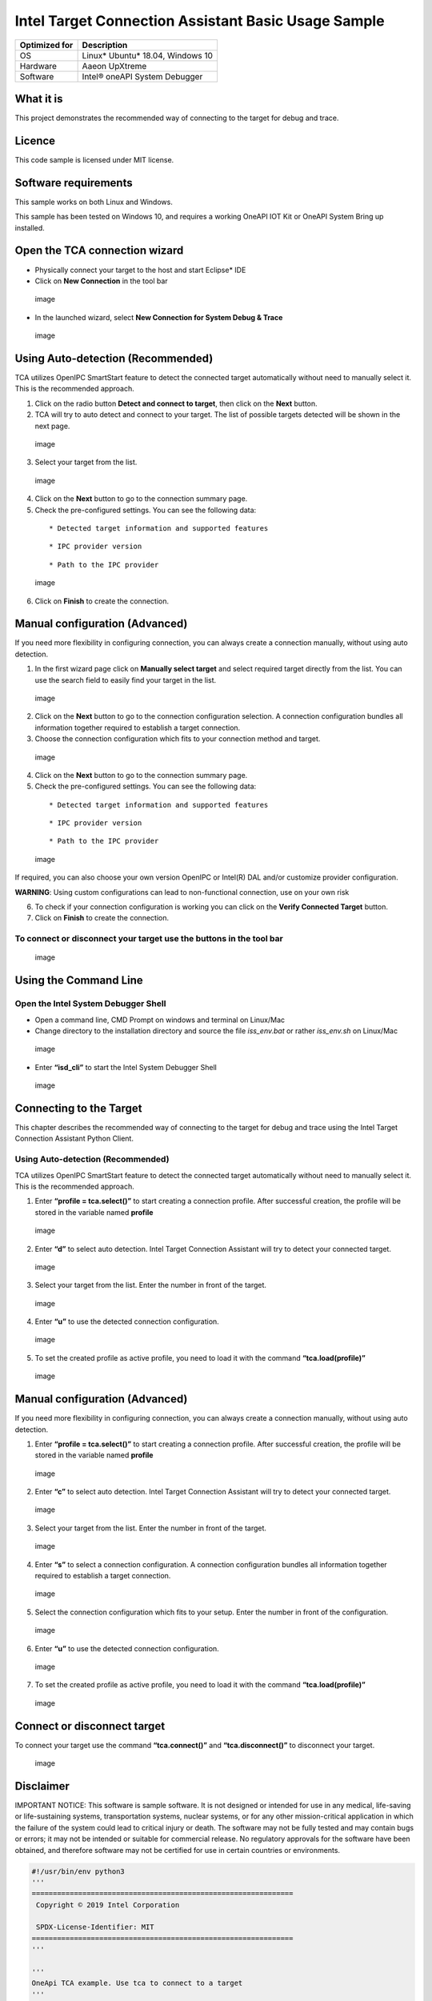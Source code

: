 
Intel Target Connection Assistant Basic Usage Sample
====================================================

+---------------+------------------------------------+
| Optimized for | Description                        |
+===============+====================================+
| OS            | Linux\* Ubuntu\* 18.04, Windows 10 |
+---------------+------------------------------------+
| Hardware      | Aaeon UpXtreme                     |
+---------------+------------------------------------+
| Software      | Intel® oneAPI System Debugger      |
+---------------+------------------------------------+

What it is
----------

This project demonstrates the recommended way of connecting to the
target for debug and trace.

Licence
-------

This code sample is licensed under MIT license.

Software requirements
---------------------

This sample works on both Linux and Windows.

This sample has been tested on Windows 10, and requires a working OneAPI
IOT Kit or OneAPI System Bring up installed.

Open the TCA connection wizard
------------------------------

-  Physically connect your target to the host and start Eclipse\* IDE

-  Click on **New Connection** in the tool bar

.. figure:: ./_tcaimages/new_connection.png
   :alt: image

   image

-  In the launched wizard, select **New Connection for System Debug &
   Trace**

.. figure:: ./_tcaimages/select_connection_wizard.png
   :alt: image

   image

Using Auto-detection (Recommended)
----------------------------------

TCA utilizes OpenIPC SmartStart feature to detect the connected target
automatically without need to manually select it. This is the
recommended approach.

1) Click on the radio button **Detect and connect to target**, then
   click on the **Next** button.

2) TCA will try to auto detect and connect to your target. The list of
   possible targets detected will be shown in the next page.

.. figure:: ./_tcaimages/detect_or_select.png
   :alt: image

   image

3) Select your target from the list.

.. figure:: ./_tcaimages/detect.png
   :alt: image

   image

4) Click on the **Next** button to go to the connection summary page.

5) Check the pre-configured settings. You can see the following data:

..

   ::

      * Detected target information and supported features

   ::

      * IPC provider version

..

   ::

      * Path to the IPC provider

.. figure:: ./_tcaimages/detect_overview.png
   :alt: image

   image

6) Click on **Finish** to create the connection.

Manual configuration (Advanced)
-------------------------------

If you need more flexibility in configuring connection, you can always
create a connection manually, without using auto detection.

1) In the first wizard page click on **Manually select target** and
   select required target directly from the list. You can use the search
   field to easily find your target in the list.

.. figure:: ./_tcaimages/select_target.png
   :alt: image

   image

2) Click on the **Next** button to go to the connection configuration
   selection. A connection configuration bundles all information
   together required to establish a target connection.

3) Choose the connection configuration which fits to your connection
   method and target.

.. figure:: ./_tcaimages/select_connection_configuration.png
   :alt: image

   image

4) Click on the **Next** button to go to the connection summary page.

5) Check the pre-configured settings. You can see the following data:

..

   ::

      * Detected target information and supported features

   ::

      * IPC provider version

..

   ::

      * Path to the IPC provider

.. figure:: ./_tcaimages/select_overview.png
   :alt: image

   image

If required, you can also choose your own version OpenIPC or Intel(R)
DAL and/or customize provider configuration.

**WARNING**: Using custom configurations can lead to non-functional
connection, use on your own risk

6) To check if your connection configuration is working you can click on
   the **Verify Connected Target** button.

7) Click on **Finish** to create the connection.

To connect or disconnect your target use the buttons in the tool bar
~~~~~~~~~~~~~~~~~~~~~~~~~~~~~~~~~~~~~~~~~~~~~~~~~~~~~~~~~~~~~~~~~~~~

.. figure:: ./_tcaimages/connect_disconnect_button.png
   :alt: image

   image

Using the Command Line
----------------------

Open the Intel System Debugger Shell
~~~~~~~~~~~~~~~~~~~~~~~~~~~~~~~~~~~~

-  Open a command line, CMD Prompt on windows and terminal on Linux/Mac

-  Change directory to the installation directory and source the file
   *iss_env.bat* or rather *iss_env.sh* on Linux/Mac

.. figure:: ./_tcaimagescli/source_iss_env.png
   :alt: image

   image

-  Enter **“isd_cli”** to start the Intel System Debugger Shell

.. figure:: ./_tcaimagescli/isd_shell.png
   :alt: image

   image

Connecting to the Target
------------------------

This chapter describes the recommended way of connecting to the target
for debug and trace using the Intel Target Connection Assistant Python
Client.

.. _using-auto-detection-recommended-1:

Using Auto-detection (Recommended)
~~~~~~~~~~~~~~~~~~~~~~~~~~~~~~~~~~

TCA utilizes OpenIPC SmartStart feature to detect the connected target
automatically without need to manually select it. This is the
recommended approach.

1) Enter **“profile = tca.select()”** to start creating a connection
   profile. After successful creation, the profile will be stored in the
   variable named **profile**

.. figure:: ./_tcaimagescli/detect_or_select.png
   :alt: image

   image

2) Enter **“d”** to select auto detection. Intel Target Connection
   Assistant will try to detect your connected target.

.. figure:: ./_tcaimagescli/detect_or_select.png
   :alt: image

   image

3) Select your target from the list. Enter the number in front of the
   target.

.. figure:: ./_tcaimagescli/detect.png
   :alt: image

   image

4) Enter **“u”** to use the detected connection configuration.

.. figure:: ./_tcaimagescli/detected_connection_configuration.png
   :alt: image

   image

5) To set the created profile as active profile, you need to load it
   with the command **“tca.load(profile)”**

.. figure:: ./_tcaimagescli/load_profile_detected.png
   :alt: image

   image

.. _manual-configuration-advanced-1:

Manual configuration (Advanced)
-------------------------------

If you need more flexibility in configuring connection, you can always
create a connection manually, without using auto detection.

1) Enter **“profile = tca.select()”** to start creating a connection
   profile. After successful creation, the profile will be stored in the
   variable named **profile**

.. figure:: ./_tcaimagescli/detect_or_select.png
   :alt: image

   image

2) Enter **“c”** to select auto detection. Intel Target Connection
   Assistant will try to detect your connected target.

.. figure:: ./_tcaimagescli/select_target_option.png
   :alt: image

   image

3) Select your target from the list. Enter the number in front of the
   target.

.. figure:: ./_tcaimagescli/select_target.png
   :alt: image

   image

4) Enter **“s”** to select a connection configuration. A connection
   configuration bundles all information together required to establish
   a target connection.

.. figure:: ./_tcaimagescli/select_connection_configuration_option.png
   :alt: image

   image

5) Select the connection configuration which fits to your setup. Enter
   the number in front of the configuration.

.. figure:: ./_tcaimagescli/select_connection_configuration.png
   :alt: image

   image

6) Enter **“u”** to use the detected connection configuration.

.. figure:: ./_tcaimagescli/use_connection_configuration.png
   :alt: image

   image

7) To set the created profile as active profile, you need to load it
   with the command **“tca.load(profile)”**

.. figure:: ./_tcaimagescli/load_profile_manual.png
   :alt: image

   image

Connect or disconnect target
----------------------------

To connect your target use the command **“tca.connect()”** and
**“tca.disconnect()”** to disconnect your target.

.. figure:: ./_tcaimagescli/connect.png
   :alt: image

   image

Disclaimer
----------

IMPORTANT NOTICE: This software is sample software. It is not designed
or intended for use in any medical, life-saving or life-sustaining
systems, transportation systems, nuclear systems, or for any other
mission-critical application in which the failure of the system could
lead to critical injury or death. The software may not be fully tested
and may contain bugs or errors; it may not be intended or suitable for
commercial release. No regulatory approvals for the software have been
obtained, and therefore software may not be certified for use in certain
countries or environments.

.. code:: ipython3

    #!/usr/bin/env python3
    '''
    ==============================================================
     Copyright © 2019 Intel Corporation
    
     SPDX-License-Identifier: MIT
    ==============================================================
    '''
    
    '''
    OneApi TCA example. Use tca to connect to a target
    '''
    
    import intel.tca as tca
    
    target = tca.get_target(id="whl_u_cnp_lp")
    components = [(c.component, tca.latest(c.steppings))
                  for c in target.components]
    component_config = tca.ComponentWithSelectedSteppingList()
    for comp in components:
        config_tmp = tca.ComponentWithSelectedStepping()
        config_tmp.component, config_tmp.stepping = comp
    supported_connections = target.get_supported_connection_configurations(
        component_config)
    
    
    def conn_filter(conn: tca.ConnectionConfiguration) -> bool:
        if conn.type != tca.ConnectionType_IPC:
            return False
        if "CCA" not in conn.ipc_configuration.selection:
            return False
        return True
    
    
    connection_config = next(filter(conn_filter, supported_connections))
    profile = tca.Profile()
    profile.name = "My TCA profile"
    profile.target = target
    profile.component_configuration = component_config
    profile.connection_configuration = connection_config
    tca.load(profile)
    tca.connect()

